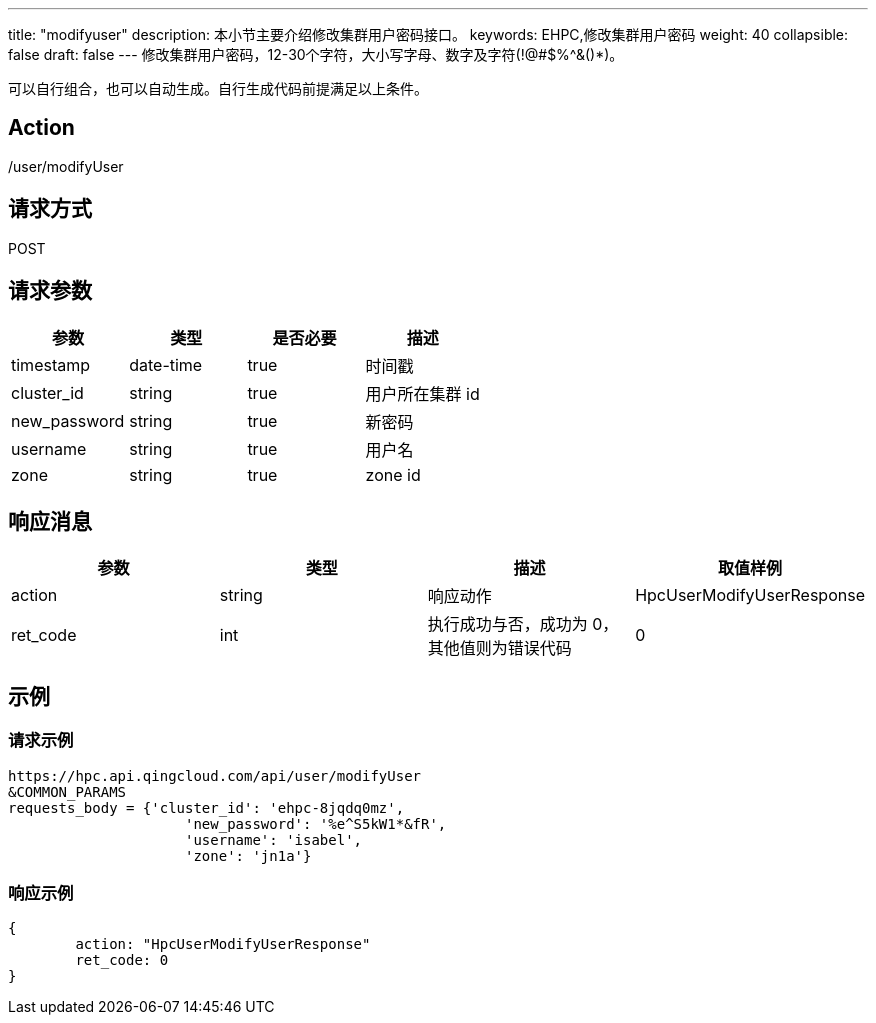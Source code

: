 ---
title: "modifyuser"
description: 本小节主要介绍修改集群用户密码接口。
keywords: EHPC,修改集群用户密码
weight: 40
collapsible: false
draft: false
---
修改集群用户密码，12-30个字符，大小写字母、数字及字符(!@#$%{caret}&()*)。

可以自行组合，也可以自动生成。自行生成代码前提满足以上条件。

== Action

/user/modifyUser

== 请求方式

POST

== 请求参数

|===
| 参数 | 类型 | 是否必要 | 描述

| timestamp
| date-time
| true
| 时间戳

| cluster_id
| string
| true
| 用户所在集群 id

| new_password
| string
| true
| 新密码

| username
| string
| true
| 用户名

| zone
| string
| true
| zone id
|===

== 响应消息

|===
| 参数 | 类型 | 描述 | 取值样例

| action
| string
| 响应动作
| HpcUserModifyUserResponse

| ret_code
| int
| 执行成功与否，成功为 0，其他值则为错误代码
| 0
|===

== 示例

=== 请求示例

[,url]
----
https://hpc.api.qingcloud.com/api/user/modifyUser
&COMMON_PARAMS
requests_body = {'cluster_id': 'ehpc-8jqdq0mz',
                     'new_password': '%e^S5kW1*&fR',
                     'username': 'isabel',
                     'zone': 'jn1a'}
----

=== 响应示例

[,json]
----
{
	action: "HpcUserModifyUserResponse"
	ret_code: 0
}
----
